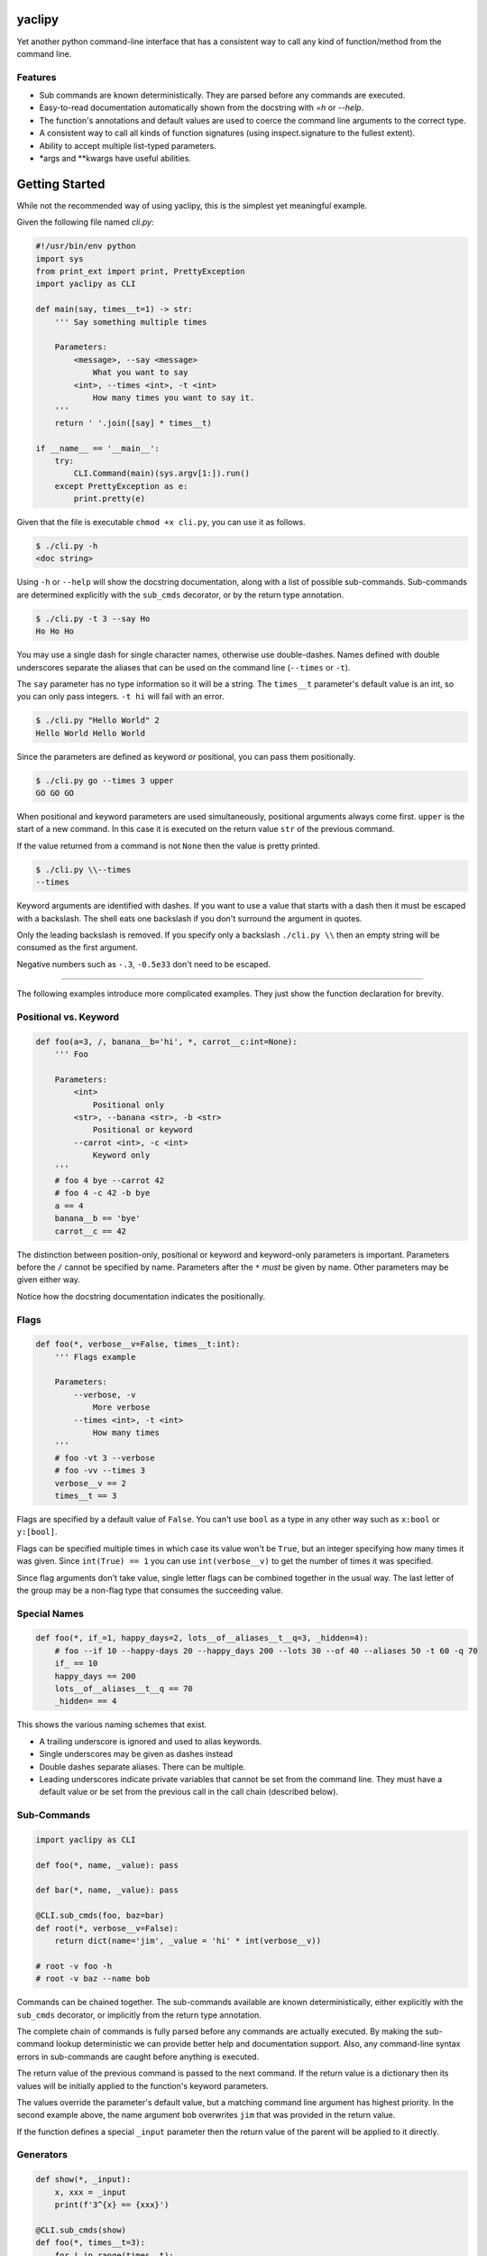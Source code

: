 yaclipy
=======

Yet another python command-line interface that has a consistent way to call any kind of function/method from the command line.

Features
--------

* Sub commands are known deterministically.  They are parsed before any commands are executed.
* Easy-to-read documentation automatically shown from the docstring with `=h` or `--help`.
* The function's annotations and default values are used to coerce the command line arguments to the correct type.
* A consistent way to call all kinds of function signatures (using inspect.signature to the fullest extent).
* Ability to accept multiple list-typed parameters.
* \*args and \*\*kwargs have useful abilities.



Getting Started
===============

While not the recommended way of using yaclipy, this is the simplest yet meaningful example.

Given the following file named `cli.py`:

.. code-block:: python

    #!/usr/bin/env python
    import sys
    from print_ext import print, PrettyException
    import yaclipy as CLI

    def main(say, times__t=1) -> str:
        ''' Say something multiple times

        Parameters:
            <message>, --say <message>
                What you want to say
            <int>, --times <int>, -t <int>
                How many times you want to say it.
        '''
        return ' '.join([say] * times__t)

    if __name__ == '__main__':
        try:
            CLI.Command(main)(sys.argv[1:]).run()
        except PrettyException as e:
            print.pretty(e)


Given that the file is executable ``chmod +x cli.py``, you can use it as follows.

.. code-block:: console

   $ ./cli.py -h
   <doc string>

Using ``-h`` or ``--help`` will show the docstring documentation, along with a list of possible sub-commands.
Sub-commands are determined explicitly with the ``sub_cmds`` decorator, or by the return type annotation.

.. code-block:: console

    $ ./cli.py -t 3 --say Ho
    Ho Ho Ho

You may use a single dash for single character names, otherwise use double-dashes.
Names defined with double underscores separate the aliases that can be used on the command line (``--times`` or ``-t``).

The ``say`` parameter has no type information so it will be a string.
The ``times__t`` parameter's default value is an int, so you can only pass integers.  ``-t hi`` will fail with an error.

.. code-block:: console

   $ ./cli.py "Hello World" 2
   Hello World Hello World

Since the parameters are defined as keyword *or* positional, you can pass them positionally.

.. code-block:: console

   $ ./cli.py go --times 3 upper
   GO GO GO

When positional and keyword parameters are used simultaneously, positional arguments always come first.
``upper`` is the start of a new command.  In this case it is executed on the return value ``str`` of the previous command.

If the value returned from a command is not ``None`` then the value is pretty printed.

.. code-block:: console

   $ ./cli.py \\--times
   --times

Keyword arguments are identified with dashes.
If you want to use a value that starts with a dash then it must be escaped with a backslash.  
The shell eats one backslash if you don't surround the argument in quotes.

Only the leading backslash is removed.  If you specify only a backslash ``./cli.py \\`` then an empty string will be consumed as the first argument.

Negative numbers such as ``-.3``, ``-0.5e33`` don't need to be escaped.

----

The following examples introduce more complicated examples.
They just show the function declaration for brevity.



Positional vs. Keyword
----------------------

.. code-block:: python

    def foo(a=3, /, banana__b='hi', *, carrot__c:int=None):
        ''' Foo

        Parameters:
            <int>
                Positional only
            <str>, --banana <str>, -b <str>
                Positional or keyword
            --carrot <int>, -c <int>
                Keyword only
        '''
        # foo 4 bye --carrot 42
        # foo 4 -c 42 -b bye
        a == 4
        banana__b == 'bye'
        carrot__c == 42

The distinction between position-only, positional or keyword and keyword-only parameters is important.
Parameters before the ``/`` cannot be specified by name.  Parameters after the ``*`` `must` be given by name.
Other parameters may be given either way.

Notice how the docstring documentation indicates the positionally.



Flags
-----

.. code-block:: python

    def foo(*, verbose__v=False, times__t:int):
        ''' Flags example

        Parameters:
            --verbose, -v
                More verbose
            --times <int>, -t <int>
                How many times
        '''
        # foo -vt 3 --verbose
        # foo -vv --times 3
        verbose__v == 2
        times__t == 3

Flags are specified by a default value of ``False``.
You can't use ``bool`` as a type in any other way such as ``x:bool`` or ``y:[bool]``.

Flags can be specified multiple times in which case its value won't be ``True``, but an integer specifying how many times it was given.
Since ``int(True) == 1`` you can use ``int(verbose__v)`` to get the number of times it was specified.

Since flag arguments don't take value, single letter flags can be combined together in the usual way.
The last letter of the group may be a non-flag type that consumes the succeeding value.



Special Names
-------------

.. code-block:: python

    def foo(*, if_=1, happy_days=2, lots__of__aliases__t__q=3, _hidden=4):
        # foo --if 10 --happy-days 20 --happy_days 200 --lots 30 --of 40 --aliases 50 -t 60 -q 70
        if_ == 10
        happy_days == 200
        lots__of__aliases__t__q == 70
        _hidden= == 4

This shows the various naming schemes that exist.

* A trailing underscore is ignored and used to alias keywords.
* Single underscores may be given as dashes instead
* Double dashes separate aliases.  There can be multiple.
* Leading underscores indicate private variables that cannot be set from the command line.
  They must have a default value or be set from the previous call in the call chain (described below).



Sub-Commands
------------

.. code-block:: python

    import yaclipy as CLI

    def foo(*, name, _value): pass

    def bar(*, name, _value): pass

    @CLI.sub_cmds(foo, baz=bar)
    def root(*, verbose__v=False):
        return dict(name='jim', _value = 'hi' * int(verbose__v))

    # root -v foo -h
    # root -v baz --name bob

Commands can be chained together.
The sub-commands available are known deterministically, either explicitly with the ``sub_cmds`` decorator, or implicitly from the return type annotation.

The complete chain of commands is fully parsed before any commands are actually executed.
By making the sub-command lookup deterministic we can provide better help and documentation support.
Also, any command-line syntax errors in sub-commands are caught before anything is executed.

The return value of the previous command is passed to the next command.
If the return value is a dictionary then its values will be initially applied to the function's keyword parameters.

The values override the parameter's default value, but a matching command line argument has highest priority.
In the second example above, the name argument ``bob`` overwrites ``jim`` that was provided in the return value.

If the function defines a special ``_input`` parameter then the return value of the parent will be applied to it directly.



Generators
----------

.. code-block:: python
    
    def show(*, _input):
        x, xxx = _input
        print(f'3^{x} == {xxx}')

    @CLI.sub_cmds(show)
    def foo(*, times__t=3):
        for i in range(times__t):
            yield i, pow(3,i)

    # foo -t 4 show
    
If a generator is used then it can yield a value to the sub-command and then continue with cleanup-code after the sub-command completes.

By returning or yielding a dictionary you can set keyword parameters of the sub-command.
If the function defines a special ``_input`` parameter then the return value of the parent will be applied to it directly.



Lists
-----

.. code-block:: python

    def foo(a:int, b:[float], c=[]):
        # foo 3 1.1 -.1 1e3 - 66 \\-apples
        # foo -c 66 -c \\-apples -b#3 1.1 -0.1 1e3 -a 3
        # 3 1.1 - -c# 66 \\-apples - -b#2 -.1 1e3
        a == 3
        b == [1.1, -0.1, 1e3]
        c == ['66', '-apples']

In this example type annotations are used for the first two parameters.
Since the inside of the third list is unknown, `str` is assumed.

The two examples above are equivalent ways of setting the parameters.

There are three ways to set lists.

1. For positional parameter lists, values are taken until a value that starts with a dash is encountered.
   A single dash ``-`` may be used to to indicate that we are done with this positional parameter.
   To include a value that starts with a dash (such as a single dash) the leading dash needs to be escaped ``\\-``.
   Negative numbers don't need to be escaped.
2. For keyword parameters you can use repeated application of the argument ``-c 66 -c \\-apples``.
   If the argument's value starts with a dash then it needs to be escaped or it will be treated as the next keyword argument.
3. For keyword parameters you can use the ``--arg#N`` syntax to specify that the following ``N`` values are in the list.  If you don't specify N, ``--arg#``, then values are taken just like a positional parameter until a single dash, or another keyword argument, is encountered.

The three ways can be mixed and matched, but positional arguments must always precede keyword arguments.



JSON
----

.. code-block::python

    def foo(*, x={}, y:dict):
        # foo -x "{"x":[1,2,3]}" -y null
        x == {'x':[1,2,3]}
        y == None

A parameter of type ``dict`` is parsed as json.  It may, or may not parse to a dict.



\*args
------

The `lists` section above discussed how to get lists of values.
But that way has a couple of limitations.
Keyword arguments must follow the position arguments which is unnatural for commands that deal with file globs.
Also, values starting with a dash must be escaped.

By specifying ``*args`` you can get around these limitations because it just captures all un-processed trailing arguments.
This comes with its own limitations.  Obviously, it can't have any sub-commands.

.. code-block:: python

    def foo(first=None, *files, verbose__v=False):
        # foo *
        # foo - *
        # foo - - *
        # foo -- *

In the first example, the first file name is captured by ``first`` and the remaining files would go to ``files``.
In the second example, ``first`` is skipped so all files go to ``files``.  

Both the first and second examples have a tricky corner-case.
If you have a file named ``-v`` *(Why!?)* then it would try to set the verbose flag and (hopefully) generate an error.

By explicitly ending the positional and keyword sections with ``-`` you can safely capture all of the files.  The two separate dashes in the third example can be combined together for aesthetics.
If you know that there are no crazy files starting with a dash then the first two ways are fine.



\*\*kwargs
----------

.. code-block:: python

    def foo(a=False, **kwargs) -> str:
        # foo -axd 33 -d 44 --apple x --banana - upper
        a == True
        kwargs == {'x':True, 'd':['33','44'], 'apple':'x', 'banana':True}
        return str(kwargs)

The rules for capturing arbitrary key-values are as follows.

* If it must be a flag, either because it is at the end or in the middle of a flag group, then assume the type is a flag.
* Otherwise, assume a ``str`` if the argument appears once, otherwise ``[str]``

A single dash can be used to stop taking keyword arguments and go to the next command.



Config
======

Often programs need configuration values that can be set for a specific user's environment, or to configure environments such production or test.

The Config system of yaclipy uses the standard python import system for namespacing.
`ConfigVar` objects are declared with ``Config.var()``. 

.. code-block:: python
    
    answer = Config.var("The answer to everything.", 42)
    speech = Config.var("What does the leader say?", "I declare that...")
    a, b = Config.var(), Config.var() # These names will not be 'a' and 'b'.  They will be 'unk'.

The variable name is grepped from the stacktrace, so anything other than ``var = Config.var()`` will result in a name being "unk".

When a variable needs be used, or set it can be brought into scope in the usual way and then read ``a()`` or set ``a("Hello World")``.

Config vars should only be set from special ``@Config.option()`` decorated functions.  This creates a ``ConfigOption`` class that can configure all of the necessary variables for a specific application environment or purpose.

.. code-block:: python

    @Config.option()
    def one():
        answer(1)
        speech("I am the one")

    @Config.option()
    def two():
        answer(2)
        speech("I am not the one")

This creates two different configuration options.
Use ``Config.configure('one')`` to execute the ``one()`` option and set the corresponding config vars.

Additional config files can be imported in the usual way from your main ``config.py`` root file.
``with Config.include: import local.config`` can be used for optional, possibly non-existent modules.

In these local config modules it is common to want to override and existing option.

.. code-block:: python

    # local/config.py
    import config

    @config.two.override()
    def two(super):
        super() # This is the old two() function
        answer(-answer())



cli.py
======

Instead of installing yaclipy into the system, it is better to manage python packages on a per-project basis with virtual environments.

To easily facilitate this style, copy the contents of `examples/venv` to your project directory and then run `./cli.py`.

The `cli.py` file simply bootstraps a project-local virtual environment ``VENV_DIR``, installs yaclipy into it, and then turns control over to yaclipy.

The ``requirements.txt`` file holds the package dependencies that need to be installed into the virtual environment.  When changing dependencies make sure to delete the corresponding lock file so that the changes are picked-up.



Installation
============

Instead of installing this manually, use the bootstrapping method shown above in ``examples/venv``.

.. code-block:: console
   
   $ pip install yaclipy


.. image:: https://img.shields.io/pypi/v/yaclipy.svg
   :target: https://pypi.org/project/yaclipy


.. image:: https://img.shields.io/pypi/pyversions/yaclipy.svg
   :target: https://pypi.org/project/yaclipy



Plugins
=======

Other libraries may be imported and used as sub-commands.



Test
====

.. code-block:: console

   $ hatch shell
   $ pytest



License
=======

`yaclipy` is distributed under the terms of the `MIT <https://spdx.org/licenses/MIT.html>`_ license.
